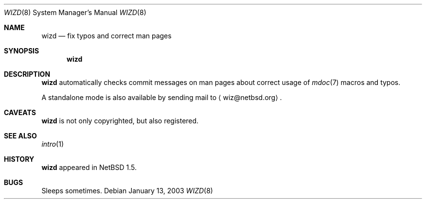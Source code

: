 .\"	$NetBSD: wizd.8,v 1.1 2003/04/17 20:48:34 tron Exp $
.\"
.\" Copyright (c) 2003 The NetBSD Foundation, Inc.
.\" All rights reserved.
.\"
.\" Redistribution and use in source and binary forms, with or without
.\" modification, are permitted provided that the following conditions
.\" are met:
.\" 1. Redistributions of source code must retain the above copyright
.\"    notice, this list of conditions and the following disclaimer.
.\" 2. Redistributions in binary form must reproduce the above copyright
.\"    notice, this list of conditions and the following disclaimer in the
.\"    documentation and/or other materials provided with the distribution.
.\" 3. All advertising materials mentioning features or use of this software
.\"    must display the following acknowledgement:
.\"        This product includes software developed by the NetBSD
.\"        Foundation, Inc. and its contributors.
.\" 4. Neither the name of The NetBSD Foundation nor the names of its
.\"    contributors may be used to endorse or promote products derived
.\"    from this software without specific prior written permission.
.\"
.\" THIS SOFTWARE IS PROVIDED BY THE NETBSD FOUNDATION, INC. AND CONTRIBUTORS
.\" ``AS IS'' AND ANY EXPRESS OR IMPLIED WARRANTIES, INCLUDING, BUT NOT LIMITED
.\" TO, THE IMPLIED WARRANTIES OF MERCHANTABILITY AND FITNESS FOR A PARTICULAR
.\" PURPOSE ARE DISCLAIMED.  IN NO EVENT SHALL THE FOUNDATION OR CONTRIBUTORS
.\" BE LIABLE FOR ANY DIRECT, INDIRECT, INCIDENTAL, SPECIAL, EXEMPLARY, OR
.\" CONSEQUENTIAL DAMAGES (INCLUDING, BUT NOT LIMITED TO, PROCUREMENT OF
.\" SUBSTITUTE GOODS OR SERVICES; LOSS OF USE, DATA, OR PROFITS; OR BUSINESS
.\" INTERRUPTION) HOWEVER CAUSED AND ON ANY THEORY OF LIABILITY, WHETHER IN
.\" CONTRACT, STRICT LIABILITY, OR TORT (INCLUDING NEGLIGENCE OR OTHERWISE)
.\" ARISING IN ANY WAY OUT OF THE USE OF THIS SOFTWARE, EVEN IF ADVISED OF THE
.\" POSSIBILITY OF SUCH DAMAGE.
.\"
.Dd January 13, 2003
.Dt WIZD 8
.Os
.Sh NAME
.Nm wizd
.Nd fix typos and correct man pages
.Sh SYNOPSIS
.Nm
.Sh DESCRIPTION
.Nm
automatically checks commit messages on man pages about correct usage of
.Xr mdoc 7
macros and typos.
.Pp
A standalone mode is also available by sending mail to
.Aq wiz@netbsd.org .
.Sh CAVEATS
.Nm
is not only copyrighted, but also registered.
.Sh SEE ALSO
.Xr intro 1
.Sh HISTORY
.Nm
appeared in
.Nx 1.5 .
.Sh BUGS
Sleeps sometimes.
